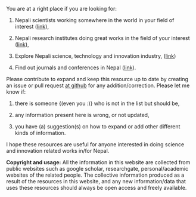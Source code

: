 #+BEGIN_COMMENT
.. title: README
.. hidetitle: True
.. slug: index
.. date: 2017-04-16 23:43:22 UTC+01:00
.. tags: 
.. category: 
.. link: 
.. description: 
.. type: text
#+END_COMMENT

#+OPTIONS: toc:nil



You are at a right place if you are looking for:

1. Nepali scientists working somewhere in the world in your field of interest ([[../Nepali-scholars/][link]]),

2. Nepali research institutes doing great works in the field of your interest ([[../Nepali-research-institutions][link]]),

3. Explore Nepali science, technology and innovation industry, ([[../Nepali-innovation-industry/][link]])

4. Find out journals and conferences in Nepal ([[../Nepali-journals-conferences/][link]]).

Please contribute to expand and keep this resource up to date by creating an issue or pull request [[https://github.com/AbhinavNepal/Science-innovation-Nepal][at github]] for any addition/correction.
Please let me know if:

1. there is someone {(even you :)} who is not in the list but should be,

2. any information present here is wrong, or not updated,

3. you have (a) suggestion(s) on how to expand or add other different kinds of information.

I hope these resources are useful for anyone interested in doing science and innovation related works in/for Nepal.

*Copyright and usage:*
All the information in this website are collected from public websites such as google scholar, researchgate, personal/academic websites of the related people.
The collective information produced as a result of the resources in this website, and any new information/data that uses these resources should always be open access and freely available.
